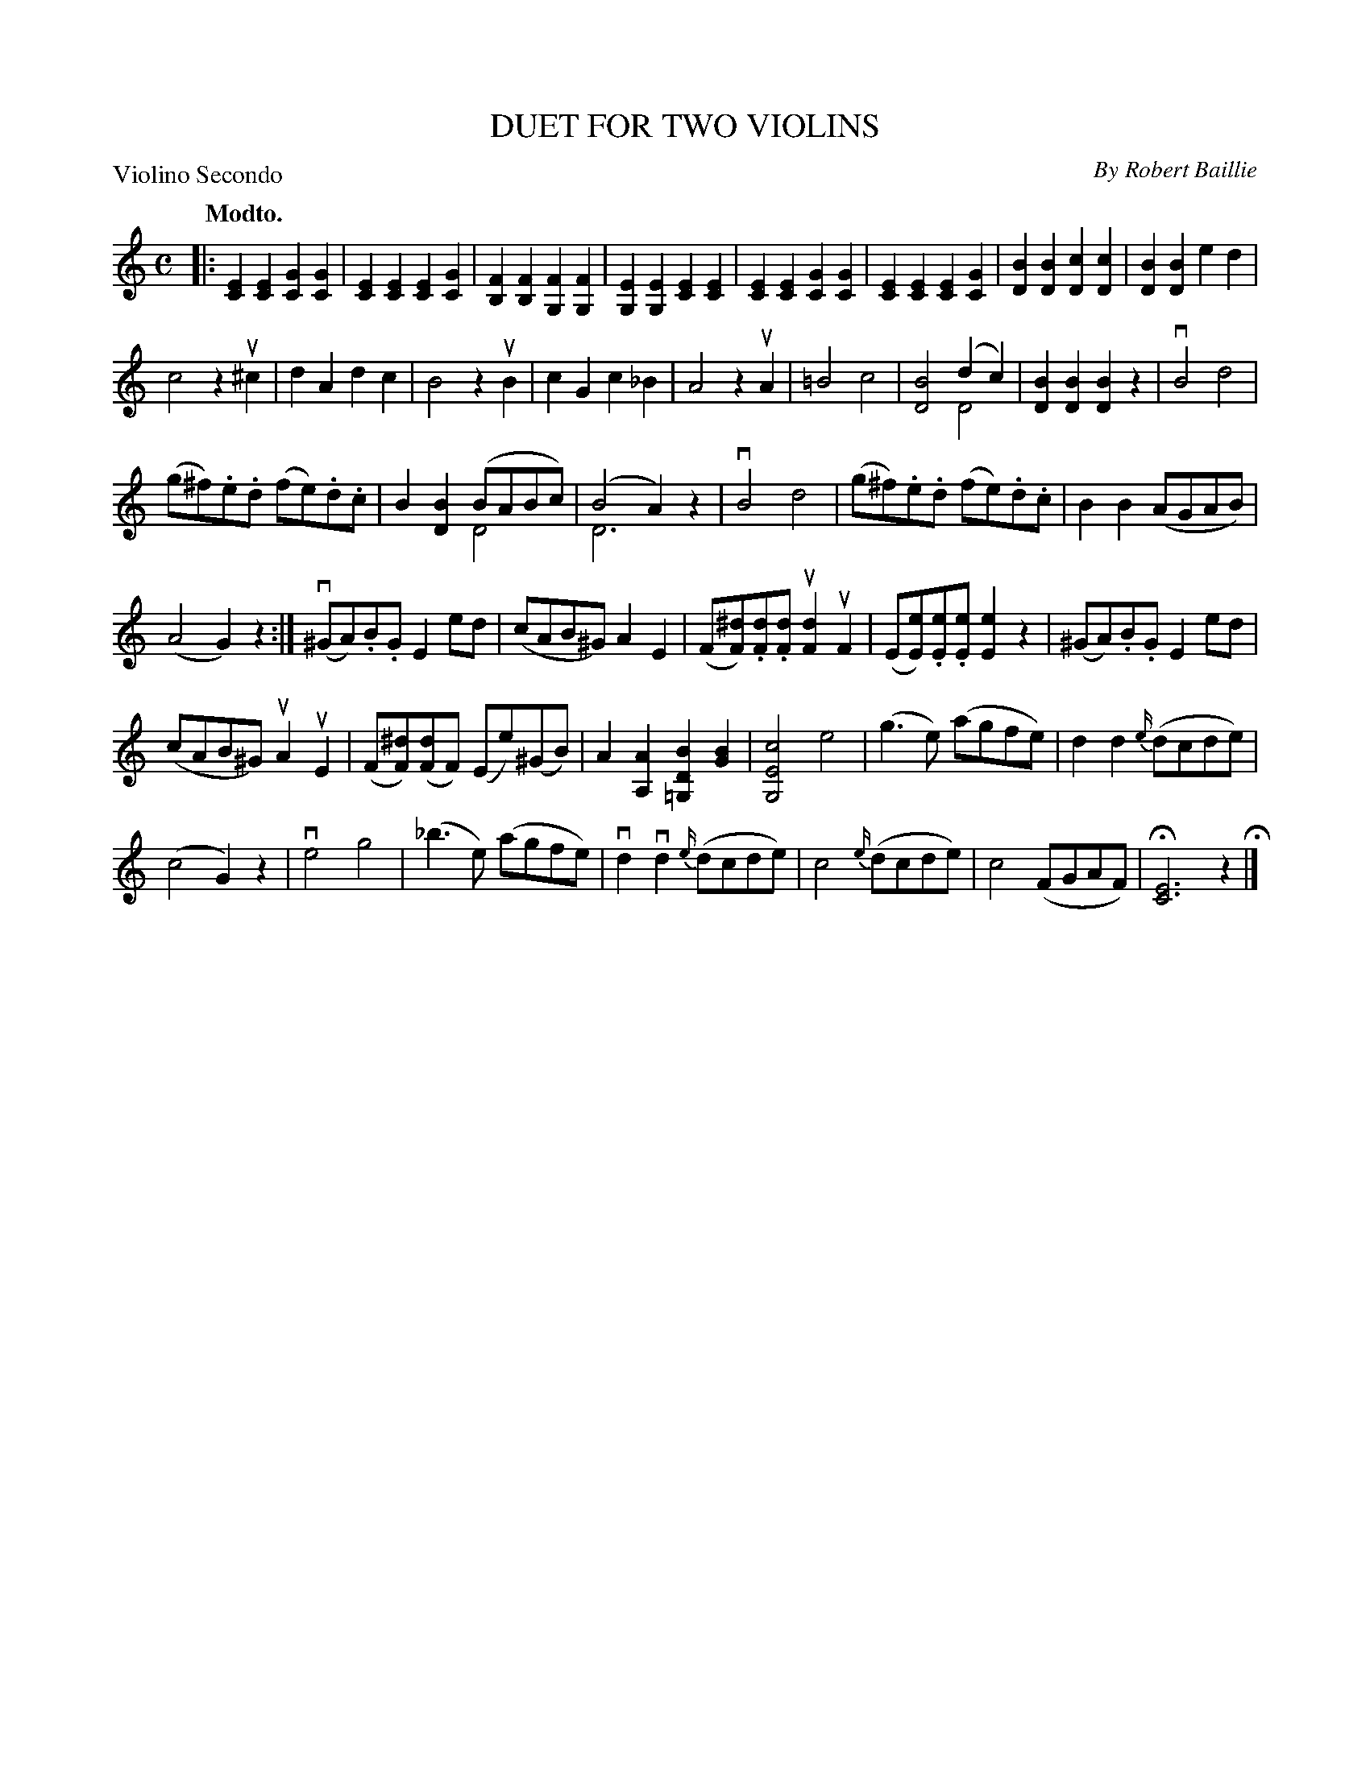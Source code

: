 X: 32702
T: DUET FOR TWO VIOLINS
C: By Robert Baillie	
B: K\"ohler's Violin Repository, v.3, 1885 p.270 #2
F: http://www.archive.org/details/klersviolinrepos03rugg
Z: 2012 John Chambers <jc:trillian.mit.edu>
M: C
L: 1/8
P: Violino Secondo
Q: "Modto."
K: C
|:\
[E2C2][E2C2] [G2C2][G2C2] | [E2C2][E2C2] [E2C2][G2C2] |\
[F2B,2][F2B,2] [F2G,2][F2G,2] | [E2G,2][E2G,2] [E2C2][E2C2] |\
[E2C2][E2C2] [G2C2][G2C2] | [E2C2][E2C2] [E2C2][G2C2] |\
[B2D2][B2D2] [c2D2][c2D2] | [B2D2][B2D2] e2d2 |
c4 z2u^c2 | d2A2 d2c2 | B4 z2uB2 | c2G2 c2_B2 | A4 z2uA2 |\
=B4 c4 | [B4D4] (d2c2) & x4 D4 | [B2D2][B2D2] [B2D2]z2 | vB4 d4 |
(g^f).e.d (fe).d.c | B2[B2D2] (BABc) & x4 D4 | (B4 A2)z2 & D6 x2 |\
vB4 d4 | (g^f).e.d (fe).d.c | B2B2 (AGAB) |
(A4 G2)z2 :| (v^GA).B.G E2ed | (cAB^G) A2E2 | (F[^dF]).[dF].[dF] u[d2F2]uF2 |\
(E[eE]).[eE].[eE] [e2E2]z2 | (^GA).B.G E2ed |
(cAB^G) uA2uE2 | (F[^dF])([dF]F) (Ee)(^GB) | A2[A2A,2] [B2D2=G,2][B2G2] |\
[c4E4G,4] e4 | (g3e) (agfe) | d2d2 {e/}(dcde) |
(c4 G2)z2 | ve4 g4 | (_b3e) (agfe) | vd2vd2 {e/}(dcde) | c4 {e/}(dcde) | c4 (FGAF) | H[E6C6] z2 H|]
